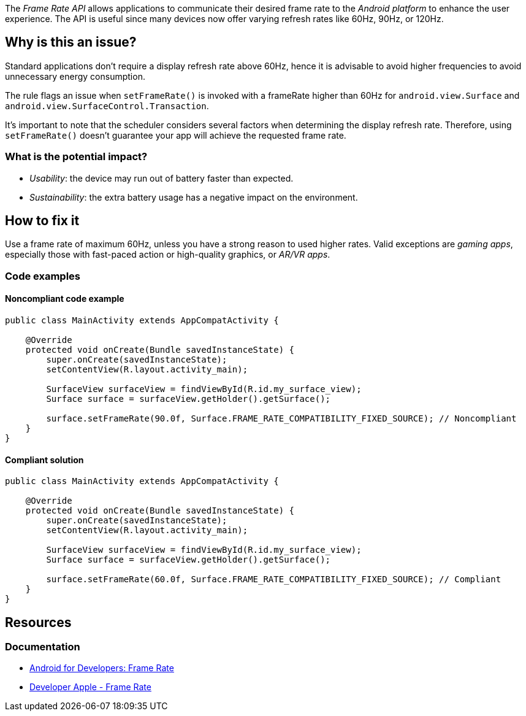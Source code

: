 The _Frame Rate API_ allows applications to communicate their desired frame rate to the _Android platform_ to enhance the user experience. The API is useful since many devices now offer varying refresh rates like 60Hz, 90Hz, or 120Hz.

== Why is this an issue?

Standard applications don't require a display refresh rate above 60Hz, hence it is advisable to avoid higher frequencies to avoid unnecessary energy consumption.

The rule flags an issue when `setFrameRate()` is invoked with a frameRate higher than 60Hz for `android.view.Surface` and `android.view.SurfaceControl.Transaction`.

It's important to note that the scheduler considers several factors when determining the display refresh rate. Therefore, using `setFrameRate()` doesn't guarantee your app will achieve the requested frame rate.

=== What is the potential impact?

* _Usability_: the device may run out of battery faster than expected.
* _Sustainability_: the extra battery usage has a negative impact on the environment.

== How to fix it

Use a frame rate of maximum 60Hz, unless you have a strong reason to used higher rates.
Valid exceptions are _gaming apps_, especially those with fast-paced action or high-quality graphics, or _AR/VR apps_.

=== Code examples

==== Noncompliant code example

[source,java,diff-id=1,diff-type=noncompliant]
----
public class MainActivity extends AppCompatActivity {

    @Override
    protected void onCreate(Bundle savedInstanceState) {
        super.onCreate(savedInstanceState);
        setContentView(R.layout.activity_main);

        SurfaceView surfaceView = findViewById(R.id.my_surface_view);
        Surface surface = surfaceView.getHolder().getSurface();

        surface.setFrameRate(90.0f, Surface.FRAME_RATE_COMPATIBILITY_FIXED_SOURCE); // Noncompliant
    }
}
----

==== Compliant solution

[source,java,diff-id=1,diff-type=compliant]
----
public class MainActivity extends AppCompatActivity {

    @Override
    protected void onCreate(Bundle savedInstanceState) {
        super.onCreate(savedInstanceState);
        setContentView(R.layout.activity_main);

        SurfaceView surfaceView = findViewById(R.id.my_surface_view);
        Surface surface = surfaceView.getHolder().getSurface();

        surface.setFrameRate(60.0f, Surface.FRAME_RATE_COMPATIBILITY_FIXED_SOURCE); // Compliant
    }
}
----

//=== How does this work?

//=== Pitfalls

//=== Going the extra mile


== Resources
=== Documentation

* https://developer.android.com/media/optimize/performance/frame-rate[Android for Developers: Frame Rate]
* https://developer.apple.com/library/archive/documentation/3DDrawing/Conceptual/MTLBestPracticesGuide/FrameRate.html#//apple_ref/doc/uid/TP40016642-CH23-SW1[Developer Apple - Frame Rate]

//=== Articles & blog posts
//=== Conference presentations
//=== Standards
//=== External coding guidelines
//=== Benchmarks
